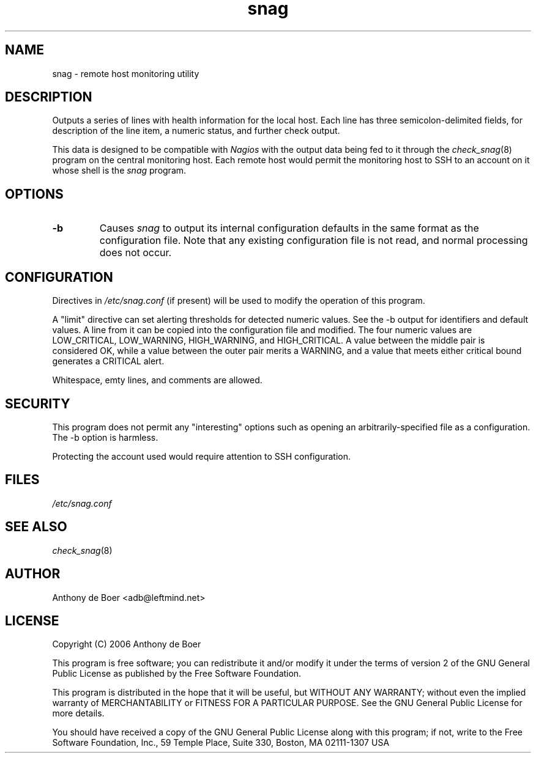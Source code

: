 .TH snag 8 "Monitoring"
.UC 4

.SH NAME
snag - remote host monitoring utility

.SH DESCRIPTION
Outputs a series of lines with health information for the local host.
Each line has three semicolon-delimited fields, for description of the
line item, a numeric status, and further check output.

This data is designed to be compatible with
.I Nagios
with the output data being fed to it through the
.IR check_snag (8)
program on the central monitoring host.  Each remote host would permit
the monitoring host to SSH to an account on it whose shell is the
.I snag
program.

.SH OPTIONS
.TP
.B -b
Causes
.I snag
to output its internal configuration defaults in the same
format as the configuration file.  Note that any existing configuration
file is not read, and normal processing does not occur.

.SH CONFIGURATION

Directives in
.I /etc/snag.conf
(if present) will be used to modify the operation of this program.

A "limit" directive can set alerting thresholds for detected numeric
values.  See the -b output for identifiers and default values.  A line
from it can be copied into the configuration file and modified.  The
four numeric values are LOW_CRITICAL, LOW_WARNING, HIGH_WARNING, and
HIGH_CRITICAL.  A value between the middle pair is considered OK, while
a value between the outer pair merits a WARNING, and a value that meets
either critical bound generates a CRITICAL alert.

Whitespace, emty lines, and comments are allowed.

.SH SECURITY

This program does not permit any "interesting" options such as opening
an arbitrarily-specified file as a configuration.  The -b option is
harmless.

Protecting the account used would require attention to SSH configuration.

.SH FILES

.I /etc/snag.conf

.SH SEE ALSO

.IR check_snag (8)

.SH AUTHOR
Anthony de Boer <adb@leftmind.net>

.SH LICENSE

Copyright (C) 2006 Anthony de Boer

This program is free software; you can redistribute it and/or modify
it under the terms of version 2 of the GNU General Public License as
published by the Free Software Foundation.

This program is distributed in the hope that it will be useful,
but WITHOUT ANY WARRANTY; without even the implied warranty of
MERCHANTABILITY or FITNESS FOR A PARTICULAR PURPOSE.  See the
GNU General Public License for more details.

You should have received a copy of the GNU General Public License
along with this program; if not, write to the Free Software
Foundation, Inc., 59 Temple Place, Suite 330, Boston, MA  02111-1307  USA


